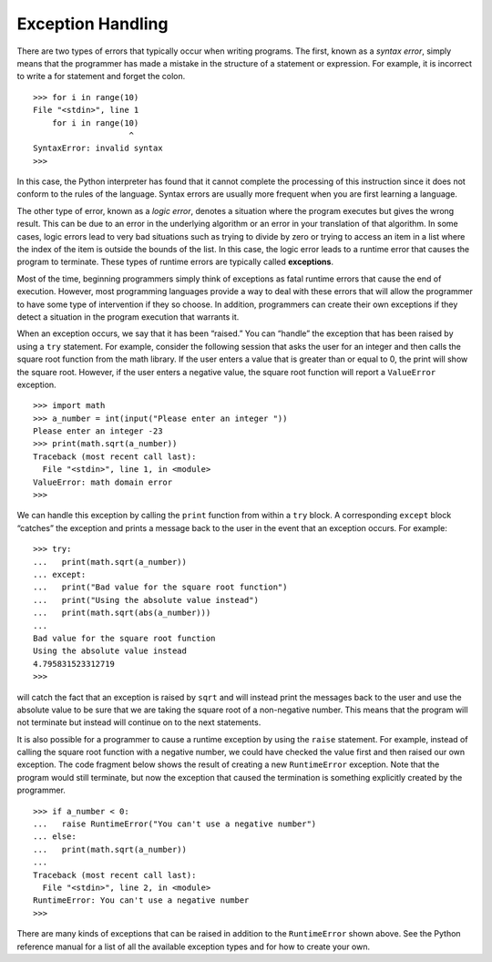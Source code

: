 ..  Copyright (C)  Brad Miller, David Ranum
    This work is licensed under the Creative Commons Attribution-NonCommercial-ShareAlike 4.0 International License. To view a copy of this license, visit http://creativecommons.org/licenses/by-nc-sa/4.0/.


Exception Handling
~~~~~~~~~~~~~~~~~~

There are two types of errors that typically occur when writing
programs. The first, known as a *syntax error*, simply means that the
programmer has made a mistake in the structure of a statement or
expression. For example, it is incorrect to write a for statement and
forget the colon.

::

    >>> for i in range(10)
    File "<stdin>", line 1
        for i in range(10)
                        ^
    SyntaxError: invalid syntax
    >>> 

In this case, the Python interpreter has found that it cannot complete
the processing of this instruction since it does not conform to the
rules of the language. Syntax errors are usually more frequent when you
are first learning a language.

The other type of error, known as a *logic error*, denotes a situation
where the program executes but gives the wrong result. This can be due
to an error in the underlying algorithm or an error in your translation
of that algorithm. In some cases, logic errors lead to very bad
situations such as trying to divide by zero or trying to access an item
in a list where the index of the item is outside the bounds of the list.
In this case, the logic error leads to a runtime error that causes the
program to terminate. These types of runtime errors are typically called
**exceptions**.

Most of the time, beginning programmers simply think of exceptions as
fatal runtime errors that cause the end of execution. However, most
programming languages provide a way to deal with these errors that will
allow the programmer to have some type of intervention if they so
choose. In addition, programmers can create their own exceptions if they
detect a situation in the program execution that warrants it.

When an exception occurs, we say that it has been “raised.” You can
“handle” the exception that has been raised by using a ``try``
statement. For example, consider the following session that asks the
user for an integer and then calls the square root function from the
math library. If the user enters a value that is greater than or equal
to 0, the print will show the square root. However, if the user enters a
negative value, the square root function will report a ``ValueError``
exception.

::

    >>> import math
    >>> a_number = int(input("Please enter an integer "))
    Please enter an integer -23
    >>> print(math.sqrt(a_number))
    Traceback (most recent call last):
      File "<stdin>", line 1, in <module>
    ValueError: math domain error
    >>> 

We can handle this exception by calling the ``print`` function from within a
``try`` block. A corresponding ``except`` block “catches” the exception
and prints a message back to the user in the event that an exception
occurs. For example:

::

    >>> try:
    ...   print(math.sqrt(a_number))
    ... except:
    ...   print("Bad value for the square root function")
    ...   print("Using the absolute value instead")
    ...   print(math.sqrt(abs(a_number)))
    ... 
    Bad value for the square root function
    Using the absolute value instead
    4.795831523312719
    >>> 

will catch the fact that an exception is raised by ``sqrt`` and will
instead print the messages back to the user and use the absolute value
to be sure that we are taking the square root of a non-negative number.
This means that the program will not terminate but instead will continue
on to the next statements.

It is also possible for a programmer to cause a runtime exception by
using the ``raise`` statement. For example, instead of calling the
square root function with a negative number, we could have checked the
value first and then raised our own exception. The code fragment below
shows the result of creating a new ``RuntimeError`` exception. Note that
the program would still terminate, but now the exception that caused the
termination is something explicitly created by the programmer.

::

    >>> if a_number < 0:
    ...   raise RuntimeError("You can't use a negative number")
    ... else:
    ...   print(math.sqrt(a_number))
    ... 
    Traceback (most recent call last):
      File "<stdin>", line 2, in <module>
    RuntimeError: You can't use a negative number
    >>> 

There are many kinds of exceptions that can be raised in addition to the
``RuntimeError`` shown above. See the Python reference manual for a list
of all the available exception types and for how to create your own.

